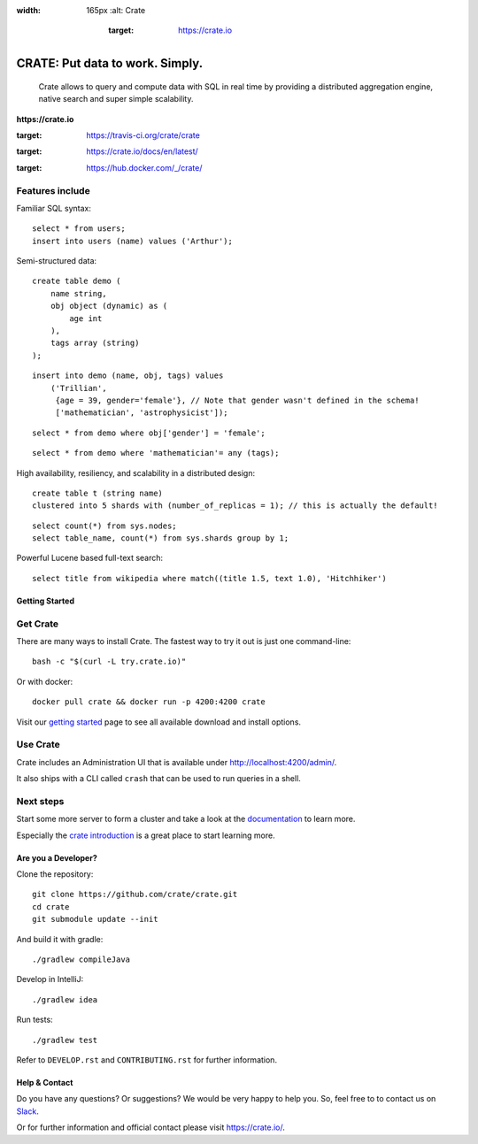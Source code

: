 .. image:: https://cdn.crate.io/web/2.0/img/crate-logo_330x72.png
:width: 165px
    :alt: Crate
        :target: https://crate.io

=================================
CRATE: Put data to work. Simply.
=================================


    Crate allows to query and compute data with SQL in real time by providing a
    distributed aggregation engine, native search and super simple scalability.

**https://crate.io**

.. image:: https://travis-ci.org/crate/crate.svg?branch=master
:target: https://travis-ci.org/crate/crate

.. image:: https://img.shields.io/badge/docs-latest-brightgreen.svg
:target: https://crate.io/docs/en/latest/

.. image:: https://img.shields.io/badge/container-docker-green.svg
:target: https://hub.docker.com/_/crate/

Features include
----------------

Familiar SQL syntax:

::

    select * from users;
    insert into users (name) values ('Arthur');

Semi-structured data::

    create table demo (
        name string,
        obj object (dynamic) as (
            age int
        ),
        tags array (string)
    );

::

    insert into demo (name, obj, tags) values
        ('Trillian',
         {age = 39, gender='female'}, // Note that gender wasn't defined in the schema!
         ['mathematician', 'astrophysicist']);

::

    select * from demo where obj['gender'] = 'female';

::

    select * from demo where 'mathematician'= any (tags);


High availability, resiliency, and scalability in a distributed design::

    create table t (string name)
    clustered into 5 shards with (number_of_replicas = 1); // this is actually the default!

::

    select count(*) from sys.nodes;
    select table_name, count(*) from sys.shards group by 1;

Powerful Lucene based full-text search::

    select title from wikipedia where match((title 1.5, text 1.0), 'Hitchhiker')


Getting Started
===============

Get Crate
---------

There are many ways to install Crate. The fastest way to try it out is just one command-line::

    bash -c "$(curl -L try.crate.io)"

Or with docker::

    docker pull crate && docker run -p 4200:4200 crate

Visit our `getting started`_ page to see all available download and install options.


Use Crate
---------

Crate includes an Administration UI that is available under http://localhost:4200/admin/.

It also ships with a CLI called ``crash`` that can be used to run queries in a
shell.

Next steps
----------

Start some more server to form a cluster and take a look at the documentation_
to learn more.

Especially the `crate introduction`_ is a great place to start learning more.


Are you a Developer?
====================

Clone the repository::

    git clone https://github.com/crate/crate.git
    cd crate
    git submodule update --init

And build it with gradle::

    ./gradlew compileJava

Develop in IntelliJ::

    ./gradlew idea

Run tests::

    ./gradlew test

Refer to ``DEVELOP.rst`` and ``CONTRIBUTING.rst`` for further information.

Help & Contact
==============

Do you have any questions? Or suggestions? We would be very happy
to help you. So, feel free to to contact us on Slack_.

.. _Slack: https://crate.io/docs/support/slackin/

Or for further information and official contact please
visit `https://crate.io/ <https://crate.io/>`_.

.. _documentation: https://crate.io/docs/stable/installation.html
.. _getting started: https://crate.io/docs/getting-started
.. _crate introduction: https://crate.io/docs/stable/hello.html
